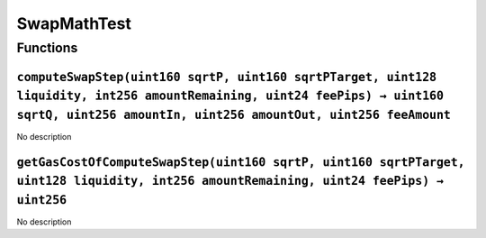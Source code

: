 SwapMathTest
============

Functions
---------

``computeSwapStep(uint160 sqrtP, uint160 sqrtPTarget, uint128 liquidity, int256 amountRemaining, uint24 feePips) → uint160 sqrtQ, uint256 amountIn, uint256 amountOut, uint256 feeAmount``
~~~~~~~~~~~~~~~~~~~~~~~~~~~~~~~~~~~~~~~~~~~~~~~~~~~~~~~~~~~~~~~~~~~~~~~~~~~~~~~~~~~~~~~~~~~~~~~~~~~~~~~~~~~~~~~~~~~~~~~~~~~~~~~~~~~~~~~~~~~~~~~~~~~~~~~~~~~~~~~~~~~~~~~~~~~~~~~~~~~~~~~~~~

No description

``getGasCostOfComputeSwapStep(uint160 sqrtP, uint160 sqrtPTarget, uint128 liquidity, int256 amountRemaining, uint24 feePips) → uint256``
~~~~~~~~~~~~~~~~~~~~~~~~~~~~~~~~~~~~~~~~~~~~~~~~~~~~~~~~~~~~~~~~~~~~~~~~~~~~~~~~~~~~~~~~~~~~~~~~~~~~~~~~~~~~~~~~~~~~~~~~~~~~~~~~~~~~~~~~

No description
